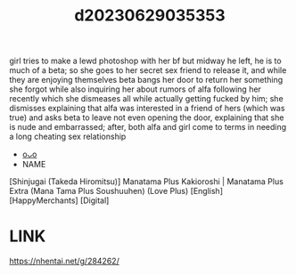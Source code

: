 :PROPERTIES:
:ID:       fa088d0c-ab41-4766-8e5e-b27838f34b23
:END:
#+title: d20230629035353
#+filetags: :20230629035353:ntronary:
girl tries to make a lewd photoshop with her bf but midway he left, he is to much of a beta; so she goes to her secret sex friend to release it, and while they are enjoying themselves beta bangs her door to return her something she forgot while also inquiring her about rumors of alfa following her recently which she dismeases all while actually getting fucked by him; she dismisses explaining that alfa was interested in a friend of hers (which was true) and asks beta to leave not even opening the door, explaining that she is nude and embarrassed; after, both alfa and girl come to terms in needing a long cheating sex relationship
- [[id:1018795c-7d7b-4fde-8c1e-1b10370ee100][oᴗo]]
- NAME
[Shinjugai (Takeda Hiromitsu)] Manatama Plus Kakioroshi | Manatama Plus Extra (Mana Tama Plus Soushuuhen) (Love Plus) [English] [HappyMerchants] [Digital]
* LINK
https://nhentai.net/g/284262/
